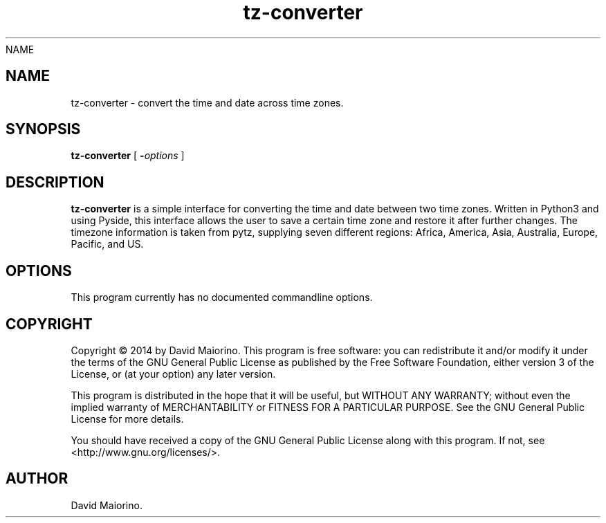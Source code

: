 NAME
.TH tz-converter 1 2014-08-05
.SH NAME
tz-converter \- convert the time and date across time zones.
.SH SYNOPSIS
.B tz-converter
[
.BI - options
]
.SH DESCRIPTION
.B tz-converter
is a simple interface for converting the time and date between two time zones. Written in Python3 and using Pyside, this interface allows the user to save a certain time zone and restore it after further changes. The timezone information is taken from pytz, supplying seven different regions: Africa, America, Asia, Australia, Europe, Pacific, and US.
.SH OPTIONS
This program currently has no documented commandline options.
.SH COPYRIGHT
Copyright  ©  2014 by David Maiorino. This program is free software: you can redistribute it and/or modify it under the terms of the GNU General Public License as published by the Free Software Foundation, either version 3 of the License, or (at your option) any later version.

This program is distributed in the hope that it will be useful,
but WITHOUT ANY WARRANTY; without even the implied warranty of
MERCHANTABILITY or FITNESS FOR A PARTICULAR PURPOSE.  See the
GNU General Public License for more details.

You should have received a copy of the GNU General Public License
along with this program.  If not, see <http://www.gnu.org/licenses/>.
.SH AUTHOR
David Maiorino.
